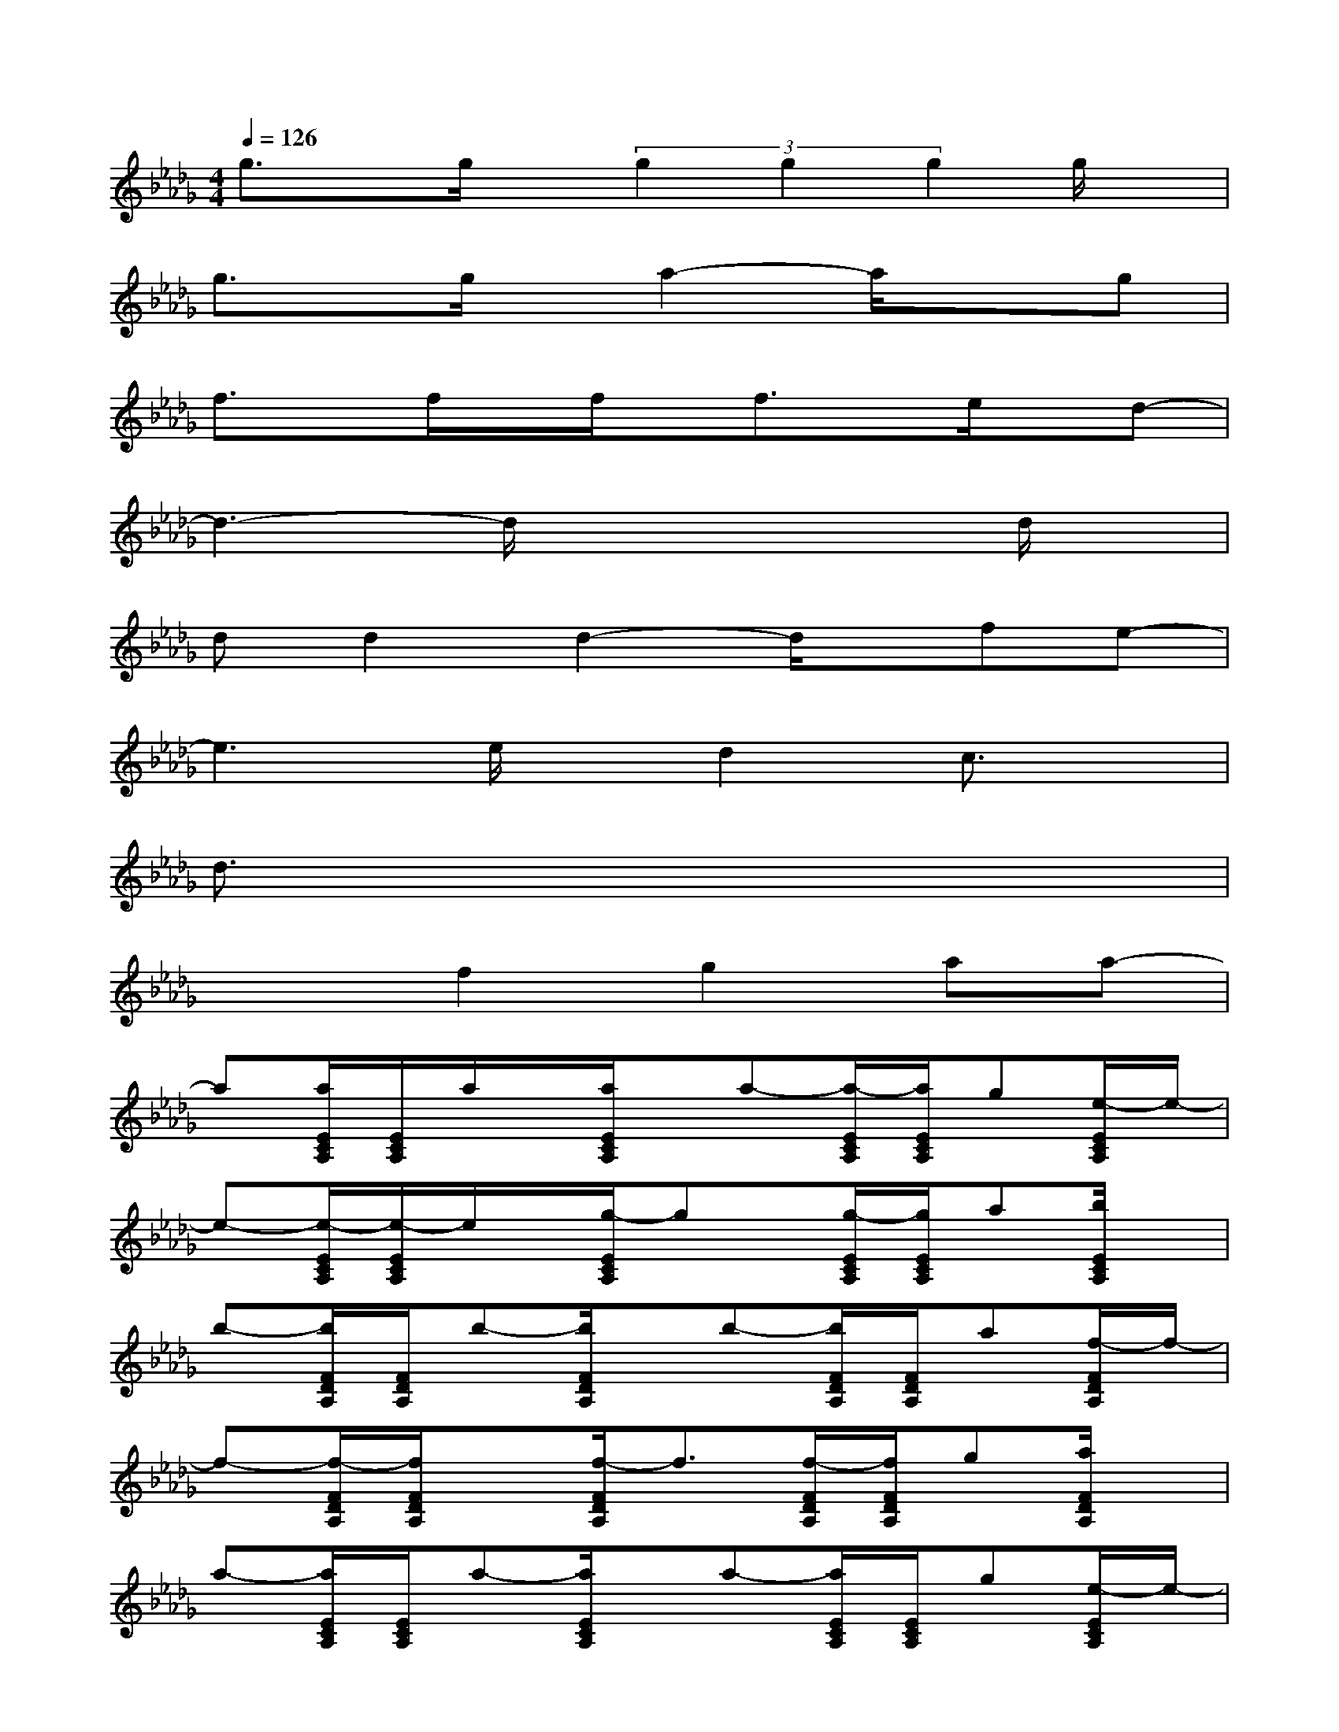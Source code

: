 X:1
T:
M:4/4
L:1/8
Q:1/4=126
K:Db%5flats
V:1
g3/2x/2g/2x/2(3g2g2g2g/2x/2|
g3/2x/2g/2x/2a2-a/2x3/2g|
f3/2x/2f/2x/2f/2x/2f3/2x/2e/2x/2d-|
d3-d/2x3x/2d/2x/2|
dd2d2-d/2x/2fe-|
e3e/2x/2d2c3/2x/2|
d3/2x6x/2|
x2f2g2aa-|
a[a/2E/2C/2A,/2][E/2C/2A,/2]a/2x/2[a/2E/2C/2A,/2]x/2a-[a/2-E/2C/2A,/2][a/2E/2C/2A,/2]g[e/2-E/2C/2A,/2]e/2-|
e-[e/2-E/2C/2A,/2][e/2-E/2C/2A,/2]e/2x/2[g/2-E/2C/2A,/2]gx/2[g/2-E/2C/2A,/2][g/2E/2C/2A,/2]a[b/2E/2C/2A,/2]x/2|
b-[b/2F/2D/2A,/2][F/2D/2A,/2]b-[b/2F/2D/2A,/2]x/2b-[b/2F/2D/2A,/2][F/2D/2A,/2]a[f/2-F/2D/2A,/2]f/2-|
f-[f/2-F/2D/2A,/2][f/2F/2D/2A,/2]x[f/2-F/2D/2A,/2]f3/2[f/2-F/2D/2A,/2][f/2F/2D/2A,/2]g[a/2F/2D/2A,/2]x/2|
a-[a/2E/2C/2A,/2][E/2C/2A,/2]a-[a/2E/2C/2A,/2]x/2a-[a/2E/2C/2A,/2][E/2C/2A,/2]g[e/2-E/2C/2A,/2]e/2-|
e-[e/2-E/2C/2A,/2][e/2-E/2C/2A,/2]e/2x/2[g/2-E/2C/2A,/2]g/2g-[g/2E/2C/2A,/2][f/2-E/2C/2A,/2]f/2-[g/2-f/2][g/2-E/2C/2A,/2]g/2|
b-[b/2-F/2D/2A,/2][b/2-F/2D/2A,/2]b[a/2-F/2D/2A,/2]a/2a-[a/2-F/2D/2A,/2][a/2-F/2D/2A,/2]a-[a/2-F/2D/2A,/2]a/2-|
a-[a/2F/2D/2A,/2][F/2D/2A,/2]f-[f/2F/2D/2A,/2]x/2g-[g/2F/2D/2A,/2][F/2D/2A,/2]a/2x/2[a/2-F/2D/2A,/2]a/2-